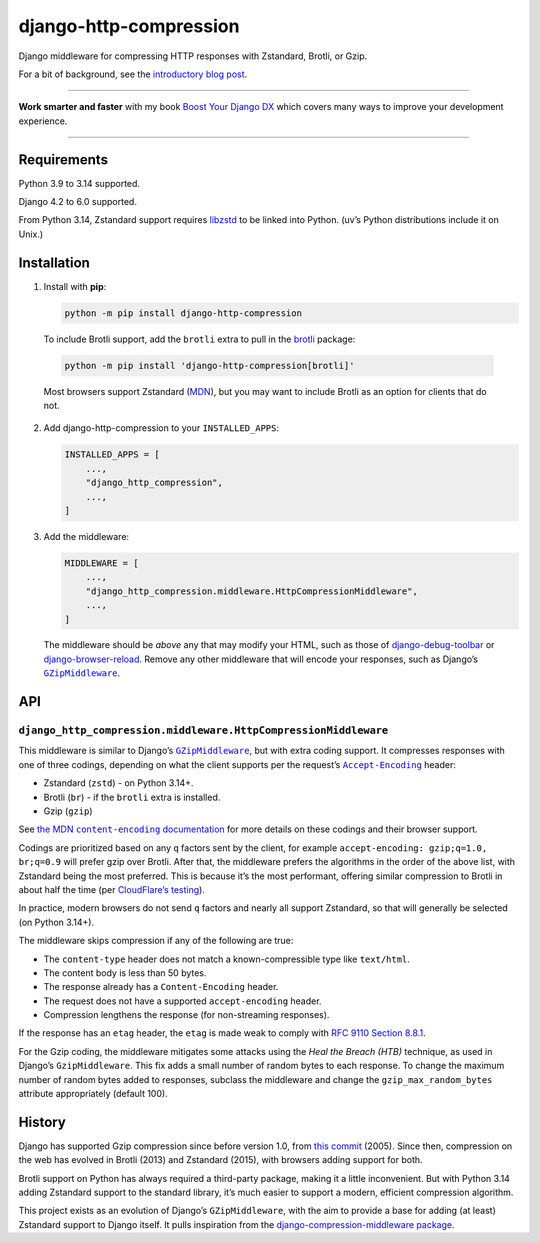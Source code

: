 =======================
django-http-compression
=======================

.. image:: https://img.shields.io/github/actions/workflow/status/adamchainz/django-http-compression/main.yml.svg?branch=main&style=for-the-badge
   :target: https://github.com/adamchainz/django-http-compression/actions?workflow=CI

.. image:: https://img.shields.io/badge/Coverage-100%25-success?style=for-the-badge
  :target: https://github.com/adamchainz/django-http-compression/actions?workflow=CI

.. image:: https://img.shields.io/pypi/v/django-http-compression.svg?style=for-the-badge
  :target: https://pypi.org/project/django-http-compression/

.. image:: https://img.shields.io/badge/code%20style-black-000000.svg?style=for-the-badge
   :target: https://github.com/psf/black

.. image:: https://img.shields.io/badge/pre--commit-enabled-brightgreen?logo=pre-commit&logoColor=white&style=for-the-badge
   :target: https://github.com/pre-commit/pre-commit
   :alt: pre-commit

Django middleware for compressing HTTP responses with Zstandard, Brotli, or Gzip.

For a bit of background, see the `introductory blog post <https://adamj.eu/tech/2025/10/10/introducing-django-http-compression/>`__.

----

**Work smarter and faster** with my book `Boost Your Django DX <https://adamchainz.gumroad.com/l/byddx>`__ which covers many ways to improve your development experience.

----

Requirements
------------

Python 3.9 to 3.14 supported.

Django 4.2 to 6.0 supported.

From Python 3.14, Zstandard support requires `libzstd <https://github.com/facebook/zstd>`__ to be linked into Python.
(uv’s Python distributions include it on Unix.)

Installation
------------

1. Install with **pip**:

   .. code-block:: sh

       python -m pip install django-http-compression

  To include Brotli support, add the ``brotli`` extra to pull in the `brotli <https://pypi.org/project/Brotli/>`__ package:

  .. code-block:: sh

      python -m pip install 'django-http-compression[brotli]'

  Most browsers support Zstandard (`MDN <https://developer.mozilla.org/en-US/docs/Web/HTTP/Reference/Headers/Content-Encoding#browser_compatibility>`__), but you may want to include Brotli as an option for clients that do not.

2. Add django-http-compression to your ``INSTALLED_APPS``:

   .. code-block:: python

       INSTALLED_APPS = [
           ...,
           "django_http_compression",
           ...,
       ]

3. Add the middleware:

   .. code-block:: python

       MIDDLEWARE = [
           ...,
           "django_http_compression.middleware.HttpCompressionMiddleware",
           ...,
       ]

   The middleware should be *above* any that may modify your HTML, such as those of `django-debug-toolbar <https://django-debug-toolbar.readthedocs.io/>`__ or `django-browser-reload <https://pypi.org/project/django-browser-reload/>`__.
   Remove any other middleware that will encode your responses, such as Django’s |GZipMiddleware|__.

   .. |GZipMiddleware| replace:: ``GZipMiddleware``
   __ https://docs.djangoproject.com/en/stable/ref/middleware/#django.middleware.gzip.GZipMiddleware

API
---

``django_http_compression.middleware.HttpCompressionMiddleware``
^^^^^^^^^^^^^^^^^^^^^^^^^^^^^^^^^^^^^^^^^^^^^^^^^^^^^^^^^^^^^^^^

This middleware is similar to Django’s |GZipMiddleware2|__, but with extra coding support.
It compresses responses with one of three codings, depending on what the client supports per the request’s |accept-encoding|__ header:

.. |GZipMiddleware2| replace:: ``GZipMiddleware``
__ https://docs.djangoproject.com/en/stable/ref/middleware/#django.middleware.gzip.GZipMiddleware

.. |accept-encoding| replace:: ``Accept-Encoding``
__ https://developer.mozilla.org/en-US/docs/Web/HTTP/Headers/Accept-Encoding

* Zstandard (``zstd``) - on Python 3.14+.

* Brotli (``br``) - if the ``brotli`` extra is installed.

* Gzip (``gzip``)

See |the MDN content-encoding documentation|__ for more details on these codings and their browser support.

.. |the MDN content-encoding documentation| replace:: the MDN ``content-encoding`` documentation
__ https://developer.mozilla.org/en-US/docs/Web/HTTP/Reference/Headers/Content-Encoding

Codings are prioritized based on any ``q`` factors sent by the client, for example ``accept-encoding: gzip;q=1.0, br;q=0.9`` will prefer gzip over Brotli.
After that, the middleware prefers the algorithms in the order of the above list, with Zstandard being the most preferred.
This is because it’s the most performant, offering similar compression to Brotli in about half the time (per `CloudFlare’s testing <https://blog.cloudflare.com/new-standards/#introducing-zstandard-compression>`__).

In practice, modern browsers do not send ``q`` factors and nearly all support Zstandard, so that will generally be selected (on Python 3.14+).

The middleware skips compression if any of the following are true:

* The ``content-type`` header does not match a known-compressible type like ``text/html``.
* The content body is less than 50 bytes.
* The response already has a ``Content-Encoding`` header.
* The request does not have a supported ``accept-encoding`` header.
* Compression lengthens the response (for non-streaming responses).

If the response has an ``etag`` header, the ``etag`` is made weak to comply with `RFC 9110 Section 8.8.1 <https://datatracker.ietf.org/doc/html/rfc9110.html#section-8.8.1>`__.

For the Gzip coding, the middleware mitigates some attacks using the *Heal the Breach (HTB)* technique, as used in Django’s ``GzipMiddleware``.
This fix adds a small number of random bytes to each response.
To change the maximum number of random bytes added to responses, subclass the middleware and change the ``gzip_max_random_bytes`` attribute appropriately (default 100).

History
-------

Django has supported Gzip compression since before version 1.0, from `this commit <https://github.com/django/django/commit/8fd94405b51298e84fea604f339b8147df583270>`__ (2005).
Since then, compression on the web has evolved in Brotli (2013) and Zstandard (2015), with browsers adding support for both.

Brotli support on Python has always required a third-party package, making it a little inconvenient.
But with Python 3.14 adding Zstandard support to the standard library, it’s much easier to support a modern, efficient compression algorithm.

This project exists as an evolution of Django’s ``GZipMiddleware``, with the aim to provide a base for adding (at least) Zstandard support to Django itself.
It pulls inspiration from the `django-compression-middleware package <https://pypi.org/project/django-compression-middleware/>`__.
